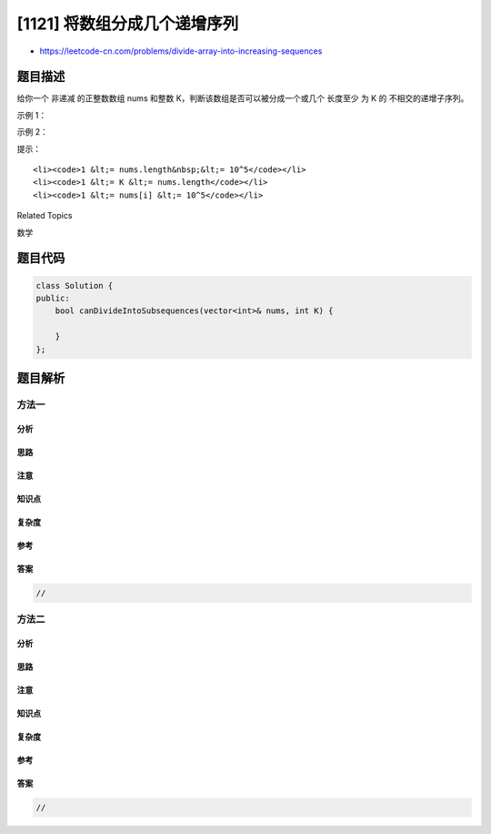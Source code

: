 [1121] 将数组分成几个递增序列
=============================

-  https://leetcode-cn.com/problems/divide-array-into-increasing-sequences

题目描述
--------

.. raw:: html

   <p>

给你一个 非递减
的正整数数组 nums 和整数 K，判断该数组是否可以被分成一个或几个 长度至少 为
K 的 不相交的递增子序列。

.. raw:: html

   </p>

.. raw:: html

   <p>

 

.. raw:: html

   </p>

.. raw:: html

   <p>

示例 1：

.. raw:: html

   </p>

.. raw:: html

   <pre><strong>输入：</strong>nums = [1,2,2,3,3,4,4], K = 3
   <strong>输出：</strong>true
   <strong>解释：</strong>
   该数组可以分成两个子序列 [1,2,3,4] 和 [2,3,4]，每个子序列的长度都至少是 3。
   </pre>

.. raw:: html

   <p>

示例 2：

.. raw:: html

   </p>

.. raw:: html

   <pre><strong>输入：</strong>nums = [5,6,6,7,8], K = 3
   <strong>输出：</strong>false
   <strong>解释：</strong>
   没有办法根据条件来划分数组。
   </pre>

.. raw:: html

   <p>

 

.. raw:: html

   </p>

.. raw:: html

   <p>

提示：

.. raw:: html

   </p>

.. raw:: html

   <ol>

::

    <li><code>1 &lt;= nums.length&nbsp;&lt;= 10^5</code></li>
    <li><code>1 &lt;= K &lt;= nums.length</code></li>
    <li><code>1 &lt;= nums[i] &lt;= 10^5</code></li>

.. raw:: html

   </ol>

.. raw:: html

   <div>

.. raw:: html

   <div>

Related Topics

.. raw:: html

   </div>

.. raw:: html

   <div>

.. raw:: html

   <li>

数学

.. raw:: html

   </li>

.. raw:: html

   </div>

.. raw:: html

   </div>

题目代码
--------

.. code:: cpp

    class Solution {
    public:
        bool canDivideIntoSubsequences(vector<int>& nums, int K) {

        }
    };

题目解析
--------

方法一
~~~~~~

分析
^^^^

思路
^^^^

注意
^^^^

知识点
^^^^^^

复杂度
^^^^^^

参考
^^^^

答案
^^^^

.. code:: cpp

    //

方法二
~~~~~~

分析
^^^^

思路
^^^^

注意
^^^^

知识点
^^^^^^

复杂度
^^^^^^

参考
^^^^

答案
^^^^

.. code:: cpp

    //
